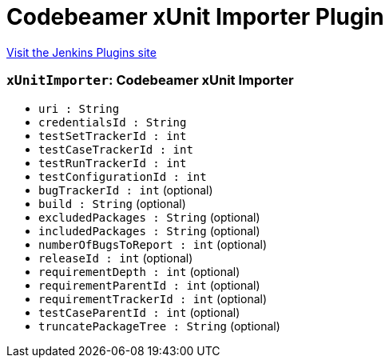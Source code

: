 = Codebeamer xUnit Importer Plugin
:page-layout: pipelinesteps

:notitle:
:description:
:author:
:email: jenkinsci-users@googlegroups.com
:sectanchors:
:toc: left
:compat-mode!:


++++
<a href="https://plugins.jenkins.io/codebeamer-xunit-importer">Visit the Jenkins Plugins site</a>
++++


=== `xUnitImporter`: Codebeamer xUnit Importer
++++
<ul><li><code>uri : String</code>
</li>
<li><code>credentialsId : String</code>
</li>
<li><code>testSetTrackerId : int</code>
</li>
<li><code>testCaseTrackerId : int</code>
</li>
<li><code>testRunTrackerId : int</code>
</li>
<li><code>testConfigurationId : int</code>
</li>
<li><code>bugTrackerId : int</code> (optional)
</li>
<li><code>build : String</code> (optional)
</li>
<li><code>excludedPackages : String</code> (optional)
</li>
<li><code>includedPackages : String</code> (optional)
</li>
<li><code>numberOfBugsToReport : int</code> (optional)
</li>
<li><code>releaseId : int</code> (optional)
</li>
<li><code>requirementDepth : int</code> (optional)
</li>
<li><code>requirementParentId : int</code> (optional)
</li>
<li><code>requirementTrackerId : int</code> (optional)
</li>
<li><code>testCaseParentId : int</code> (optional)
</li>
<li><code>truncatePackageTree : String</code> (optional)
</li>
</ul>


++++
